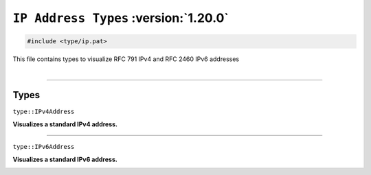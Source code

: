 ``IP Address Types`` :version:`1.20.0`
======================================

.. code-block:: hexpat

    #include <type/ip.pat>

| This file contains types to visualize RFC 791 IPv4 and RFC 2460 IPv6 addresses
|

------------------------

Types
-----

``type::IPv4Address``

**Visualizes a standard IPv4 address.**

.. image:: assets/ip/ipv4.png
  :width: 100%
  :alt: IPv4 address

------------------------

``type::IPv6Address``

**Visualizes a standard IPv6 address.**

.. image:: assets/ip/ipv6.png
  :width: 100%
  :alt: IPv6 address